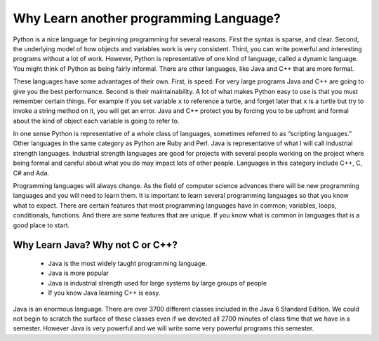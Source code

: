 Why Learn another programming Language?
=======================================

Python is a nice language for beginning programming for several reasons.
First the syntax is sparse, and clear. Second, the underlying model of
how objects and variables work is very consistent. Third, you can write
powerful and interesting programs without a lot of work. However, Python
is representative of one kind of language, called a dynamic language.
You might think of Python as being fairly informal. There are other
languages, like Java and C++ that are more formal.

These languages have some advantages of their own. First, is speed: For
very large programs Java and C++ are going to give you the best
performance. Second is their maintainability. A lot of what makes Python
easy to use is that you must remember certain things. For example if you
set variable ``x`` to reference a turtle, and forget later that ``x`` is
a turtle but try to invoke a string method on it, you will get an error.
Java and C++ protect you by forcing you to be upfront and formal about
the kind of object each variable is going to refer to.

In one sense Python is representative of a whole class of languages,
sometimes referred to as “scripting languages.” Other languages in the
same category as Python are Ruby and Perl. Java is representative of
what I will call industrial strength languages. Industrial strength
languages are good for projects with several people working on the
project where being formal and careful about what you do may impact lots
of other people. Languages in this category include C++, C, C# and Ada.

Programming languages will always change. As the field of computer
science advances there will be new programming languages and you will
need to learn them. It is important to learn several programming
languages so that you know what to expect. There are certain features
that most programming languages have in common; variables, loops,
conditionals, functions. And there are some features that are unique. If
you know what is common in languages that is a good place to start.

Why Learn Java? Why not C or C++?
---------------------------------

    -  Java is the most widely taught programming language.

    -  Java is more popular

    -  Java is industrial strength used for large systems by large
       groups of people

    -  If you know Java learning C++ is easy.

Java is an enormous language. There are over 3700 different classes
included in the Java 6 Standard Edition. We could not begin to scratch
the surface of these classes even if we devoted all 2700 minutes of
class time that we have in a semester. However Java is very powerful and
we will write some very powerful programs this semester.
